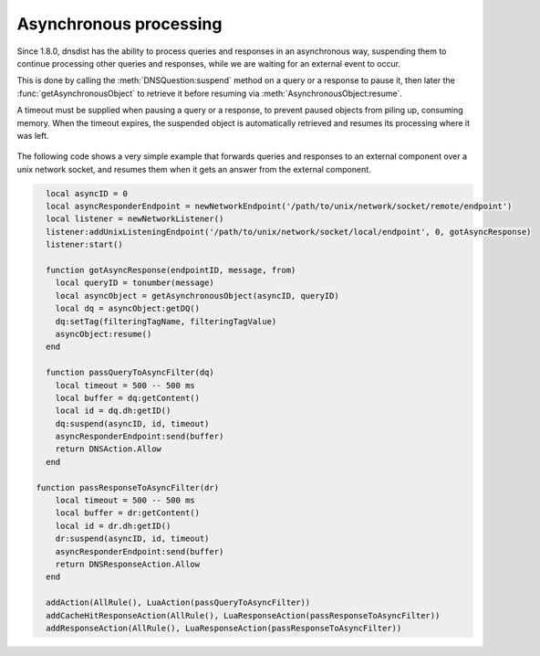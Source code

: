 Asynchronous processing
=======================

Since 1.8.0, dnsdist has the ability to process queries and responses in an asynchronous way, suspending them to continue processing other queries and responses, while we are waiting for an external event to occur.

This is done by calling the :meth:`DNSQuestion:suspend` method on a query or a response to pause it, then later the :func:`getAsynchronousObject` to retrieve it before resuming via :meth:`AsynchronousObject:resume`.

A timeout must be supplied when pausing a query or a response, to prevent paused objects from piling up, consuming memory. When the timeout expires, the suspended object is automatically retrieved and resumes its processing where it was left.

.. figure:: ../imgs/AsyncQuery.png
   :align: center
   :alt: Asynchronous processing of queries and responses

The following code shows a very simple example that forwards queries and responses to an external component over a unix network socket, and resumes them when it gets an answer from the external component.

.. code-block:: lua

    local asyncID = 0
    local asyncResponderEndpoint = newNetworkEndpoint('/path/to/unix/network/socket/remote/endpoint')
    local listener = newNetworkListener()
    listener:addUnixListeningEndpoint('/path/to/unix/network/socket/local/endpoint', 0, gotAsyncResponse)
    listener:start()

    function gotAsyncResponse(endpointID, message, from)
      local queryID = tonumber(message)
      local asyncObject = getAsynchronousObject(asyncID, queryID)
      local dq = asyncObject:getDQ()
      dq:setTag(filteringTagName, filteringTagValue)
      asyncObject:resume()
    end

    function passQueryToAsyncFilter(dq)
      local timeout = 500 -- 500 ms
      local buffer = dq:getContent()
      local id = dq.dh:getID()
      dq:suspend(asyncID, id, timeout)
      asyncResponderEndpoint:send(buffer)
      return DNSAction.Allow
    end

  function passResponseToAsyncFilter(dr)
      local timeout = 500 -- 500 ms
      local buffer = dr:getContent()
      local id = dr.dh:getID()
      dr:suspend(asyncID, id, timeout)
      asyncResponderEndpoint:send(buffer)
      return DNSResponseAction.Allow
    end

    addAction(AllRule(), LuaAction(passQueryToAsyncFilter))
    addCacheHitResponseAction(AllRule(), LuaResponseAction(passResponseToAsyncFilter))
    addResponseAction(AllRule(), LuaResponseAction(passResponseToAsyncFilter))

